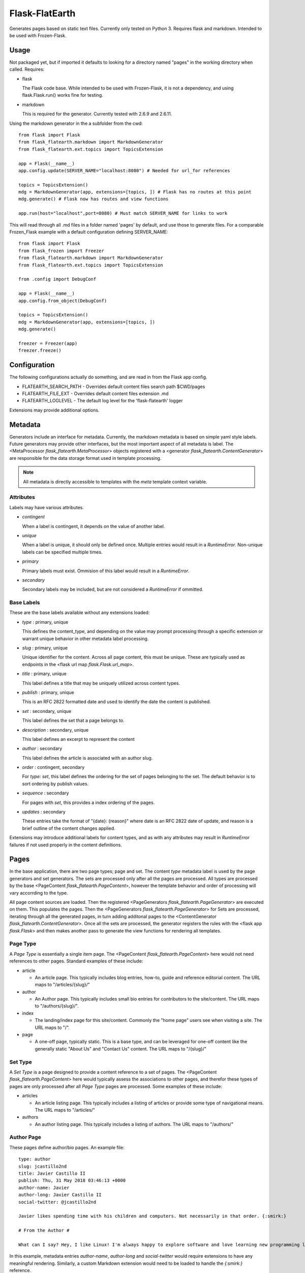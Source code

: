 Flask-FlatEarth
===============

Generates pages based on static text files. Currently only tested on Python 3. Requires flask and markdown. Intended to be used with Frozen-Flask.

Usage
-----

Not packaged yet, but if imported it defaults to looking for a directory named "pages" in the working directory when called. Requires:

* flask

  The Flask code base. While intended to be used with Frozen-Flask, it is not a dependency, and using flask.Flask.run() works fine for testing.

* markdown

  This is required for the generator. Currently tested with 2.6.9 and 2.6.11.

Using the markdown generator in the a subfolder from the cwd::

    from flask import Flask
    from flask_flatearth.markdown import MarkdownGenerator
    from flask_flatearth.ext.topics import TopicsExtension

    app = Flask(__name__)
    app.config.update(SERVER_NAME="localhost:8080") # Needed for url_for references

    topics = TopicsExtension()
    mdg = MarkdownGenerator(app, extensions=[topics, ]) # Flask has no routes at this point
    mdg.generate() # Flask now has routes and view functions
    
    app.run(host="localhost",port=8080) # Must match SERVER_NAME for links to work

This will read through all .md files in a folder named 'pages' by default, and use those to generate files. For a comparable Frozen_Flask example with a default configuration defining SERVER_NAME::

    from flask import Flask
    from flask_frozen import Freezer
    from flask_flatearth.markdown import MarkdownGenerator
    from flask_flatearth.ext.topics import TopicsExtension

    from .config import DebugConf

    app = Flask(__name__)
    app.config.from_object(DebugConf)

    topics = TopicsExtension()
    mdg = MarkdownGenerator(app, extensions=[topics, ])
    mdg.generate()

    freezer = Freezer(app)
    freezer.freeze()

Configuration
-------------

The following configurations actually do something, and are read in from the Flask app config.

* FLATEARTH_SEARCH_PATH - Overrides default content files search path $CWD/pages
* FLATEARTH_FILE_EXT - Overrides default content files extension .md
* FLATEARTH_LOGLEVEL - The default log level for the 'flask-flatearth' logger

Extensions may provide additional options.

Metadata
--------

Generators include an interface for metadata. Currently, the markdown metadata is based on simple yaml style labels. Future generators may provide other interfaces, but the most important aspect of all metadata is label. The <MetaProcessor `flask_flatearth.MetaProcessor`> objects registered with a <generator `flask_flatearth.ContentGenerator`> are responsible for the data storage format used in template processing.

.. note::
   All metadata is directly accessible to templates with the `meta` template context variable.

Attributes
~~~~~~~~~~

Labels may have various attributes.

* `contingent`

  When a label is contingent, it depends on the value of another label.

* `unique`
  
  When a label is unique, it should only be defined once. Multiple entries would result in a `RuntimeError`. Non-unique labels can be specified multiple times.

* `primary`

  Primary labels must exist. Ommision of this label would result in a `RuntimeError`.

* `secondary`

  Secondary labels may be included, but are not considered a `RuntimeError` if ommitted.

Base Labels
~~~~~~~~~~~

These are the base labels available without any extensions loaded:

* `type` : primary, unique

  This defines the content_type, and depending on the value may prompt processing through a specific extension or warrant unique behavior in other metadata label processing.

* `slug` : primary, unique

  Unique identifier for the content. Across all page content, this must be unique. These are typically used as endpoints in the <flask url map `flask.Flask.url_map`>.

* `title` : primary, unique
  
  This label defines a title that may be uniquely utilized across content types.

* `publish` : primary, unique

  This is an RFC 2822 formatted date and used to identify the date the content is published.

* `set` : secondary, unique

  This label defines the set that a page belongs to.

* `description` : secondary, unique

  This label defines an excerpt to represent the content

* `author` : secondary

  This label defines the article is associated with an author slug.

* `order` : contingent, secondary

  For `type: set`, this label defines the ordering for the set of pages belonging to the set. The default behavior is to sort ordering by publish values.

* `sequence` : secondary

  For pages with `set`, this provides a index ordering of the pages.

* `updates` : secondary

  These entries take the format of "{date}: {reason}" where date is an RFC 2822 date of update, and reason is a brief outline of the content changes applied.

Extensions may introduce additional labels for content types, and as with any attributes may result in `RuntimeError` failures if not used properly in the content definitions.


Pages
-----

In the base application, there are two page types; page and set. The content `type` metadata label is used by the page generators and set generators. The sets are processed only after all the pages are processed. All types are processed by the base <PageContent `flask_flatearth.PageContent`>, however the template behavior and order of processing will vary accorrding to the type.

All page content sources are loaded. Then the registered <PageGenerators `flask_flatearth.PageGenerator`> are executed on them. This populates the pages. Then the <PageGenerators `flask_flatearth.PageGenerator`> for Sets are processed, iterating through all the generated pages, in turn adding additonal pages to the <ContentGenerator `flask_flatearth.ContentGenerator`>. Once all the sets are processed, the generator registers the rules with the <flask app `flask.Flask`> and then makes another pass to generate the view functions for rendering all templates.


Page Type
~~~~~~~~~

A `Page Type` is essentially a single item page. The <PageContent `flask_flatearth.PageContent`> here would not need references to other pages. Standard examples of these include:

* article

  - An article page. This typically includes blog entries, how-to, guide and reference editorial content. The URL maps to "/articles/{slug}/"

* author

  - An Author page. This typically includes small bio entries for contributors to the site/content. The URL maps to "/authors/{slug}/".
  
* index

  - The landing/index page for this site/content. Commonly the "home page" users see when visiting a site. The URL maps to "/".

* page

  - A one-off page, typically static. This is a base type, and can be leveraged for one-off content like the generally static "About Us" and "Contact Us" content. The URL maps to "/{slug}/"

Set Type
~~~~~~~~

A `Set Type` is a page designed to provide a content reference to a set of pages. The <PageContent `flask_flatearth.PageContent`> here would typically assess the associations to other pages, and therefor these types of pages are only processed after all `Page Type` pages are processed. Some examples of these include:

* articles

  - An article listing page. This typically includes a listing of articles or provide some type of navigational means. The URL maps to "/articles/"

* authors

  - An author listing page. This typically includes a listing of authors. The URL maps to "/authors/"

Author Page
~~~~~~~~~~~

These pages define author/bio pages. An example file::

    type: author
    slug: jcastillo2nd
    title: Javier Castillo II
    publish: Thu, 31 May 2018 03:46:13 +0000
    author-name: Javier
    author-long: Javier Castillo II
    social-twitter: @jcastillo2nd
    
    Javier likes spending time with his children and computers. Not necessarily in that order. {:smirk:}
    
    # From the Author #
    
    What can I say? Hey, I like Linux! I'm always happy to explore software and love learning new programming languages.

In this example, metadata entries `author-name`, `author-long` and `social-twitter` would require extensions to have any meaningful rendering. Similarly, a custom Markdown extension would need to be loaded to handle the `{:smirk:}` reference.

Articles
~~~~~~~~

These pages define content and topics. The articles support using a markdown extension to link to other pages. An example file::

    type: article
    slug: example
    title: An Example Page
    publish: Fri, 16 Mar 2018 01:27:18 +0000
    description: A basic page to showcase simple functionality
    topics: hello world,examples,simple
    author: jcastillo2nd
    updates: Fri, May 25 2018 07:13:00 GMT+1000: lorem ipsum capitalized
    
    ## An Example Article ##
    
    This is better than Lorem Ipsum. Don't you think?
    
    ### Example Article Subsection ###
    
    This could have been something more. But it's not.
    
    I tried though.
    
    ### The Final Section for Example Article ###
    
    One last note. I can still use links based on slugs to an [author]{{jcastillo2nd}} or any other page including [this one]{{example}}.
    
    ## Finally ##
    
    That was it for the example.

In this example, the metadata lable `topics` would require an extension to process any sets related with topics. Additionally, an extension would be required for handling the markdown `[label]{{slug}}` formatted links to other page slugs.

Templates
---------

The content rendering will search for specific template files. The layout/inheritence is entirely up to the developer. There is context data that is automatically available with each template as well as integration to support url_for handling within the Markdown content.


Required Files
~~~~~~~~~~~~~~
The templates require the following files:

* author.html
  A template page for the author content

* authors.html
  A template page for the author listing

* article.html
  A template page for the article content

* articles.html
  A template page for the article listing

* topic.html
  A listing page for articles associated with a listing

* topics.html
  A listing page for topic pages

Available Context
~~~~~~~~~~~~~~~~~

The following variables are available within the Context of a template:

* page_content
  This is the html rendered from the markdown. It is unprocessed, so the `{{url_for(item)}}` strings generated by the markdown must be filtered with `markdown_render`.

* authors
  This is a list of all content authors ( author pages ) by author slug keys. This allows for all author content to be available to each template.

* refs
  This is a list of references passed to a Page object. This primarily used for articles associated with authors or topics.

* meta
  This is a dictionary of markdown metadata. This commonly includes the following entries:

  * type
    The page type ( article, author, topic )::
        type: article

  * slug
    The endpoint/function name for flask to reference with `url_for()`::
        slug: article-name

  * topics
    The topics associated with the article ( list )::
        topics: testing,documentation entry,readme

  * title
    The page title::
        title: Article Name

  * description
    The page description::
        description:: This is an article

  * author
    The authors associated with the page ( list )::
        author: authorslug1
        author: authorslug2

  * publish
    The date the page was originally published::
        publish: Fri, May 25 2018 04:23:00 GMT+1000

  * updates
    RFC 2822 date for recent edit and reason for edit::
        updates: Sat, Apr 12 2014 12:22:00 GMT+1000: Updated to reflect new spec
        updates: Sun, May 27 2018 06:03:00 GMT+1000: Updated to reflect deprecated status

Any other metadata included in the article markdowns will be available as well.

Pages
-----

The collection of content to be generated should be kept to a single directory. By default, this directory is named "pages" and searched for in the current working directory from where the generator command is called from. The current supported file format is markdown. While the directory organization is completely up to the user, the recommended outline would be::

    pages/
    ├── articles
    │   ├── article-group-1
    │   │   └── article-1.md
    │   └── article-group-2
    │       ├── article-2.md
    │       └── article-3.md
    ├── authors
    │   ├── author1.md
    │   └── author2.md
    ├── coming-soon.md
    ├── example.md
    └── index.md

All content in the pages directory will be processed, and any pages of 'author' type will have slugs available for use with the authors listing.

Future Work
-----------

Some todo items include:

* Docs on the mechanism by which the system works including:

  - The core generator concepts

  - The extension concepts

  - The context available within the template

  - Real examples

* Clean up logging to leverage info, warn, error and multiple levels of debug

* Site map extension
  This would generate a sitemap file with various options for formats.

* Atom Feed extension
  This would generate an atom feed for the site.

* RSS Feed extension
  This would generate an rss feed for the site.

* reST generator
  A Generator capable of reading reST files.

* Update the module and package to support functioning as an actual Flask extension ( including setup.py and real tests ).
